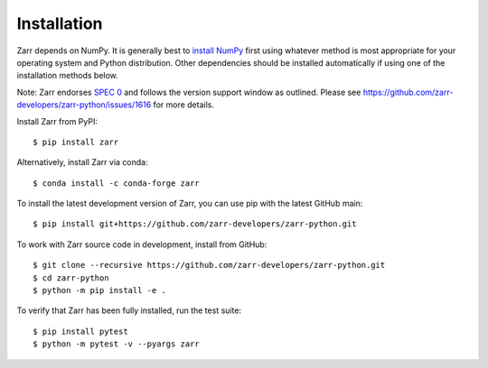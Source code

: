 Installation
============

Zarr depends on NumPy. It is generally best to `install NumPy
<https://numpy.org/doc/stable/user/install.html>`_ first using whatever method is most
appropriate for your operating system and Python distribution. Other dependencies should be
installed automatically if using one of the installation methods below.

Note: Zarr endorses `SPEC 0 <https://scientific-python.org/specs/spec-0000/>`_ and follows the version support window as outlined. 
Please see https://github.com/zarr-developers/zarr-python/issues/1616 for more details.

Install Zarr from PyPI::

    $ pip install zarr

Alternatively, install Zarr via conda::

    $ conda install -c conda-forge zarr

To install the latest development version of Zarr, you can use pip with the
latest GitHub main::

    $ pip install git+https://github.com/zarr-developers/zarr-python.git

To work with Zarr source code in development, install from GitHub::

    $ git clone --recursive https://github.com/zarr-developers/zarr-python.git
    $ cd zarr-python
    $ python -m pip install -e .

To verify that Zarr has been fully installed, run the test suite::

    $ pip install pytest
    $ python -m pytest -v --pyargs zarr
